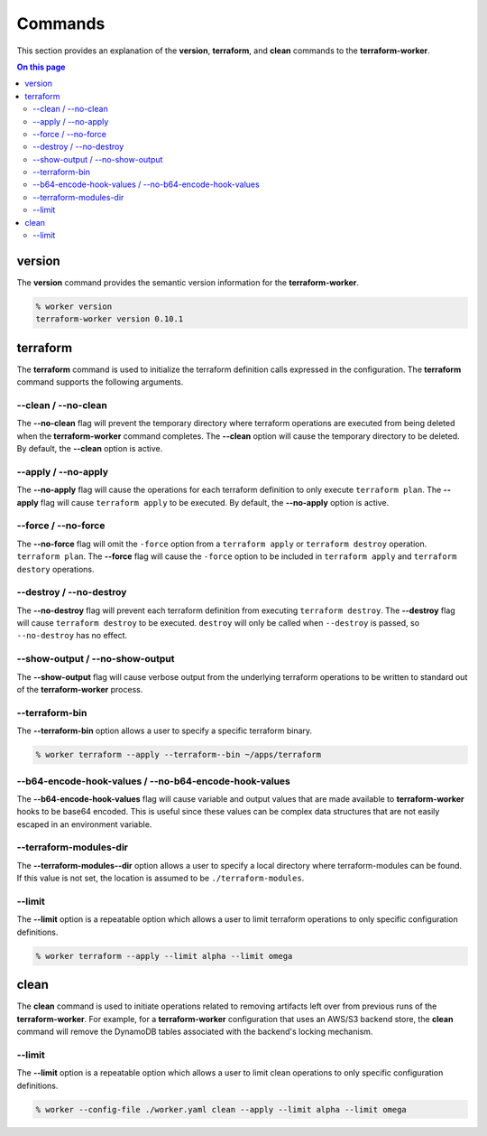 Commands
========

This section provides an explanation of the **version**, **terraform**, and **clean** commands
to the **terraform-worker**.

.. contents:: On this page
   :depth: 3

version
-------

.. index::
   pair: commands; version

The **version** command provides the semantic version information for the **terraform-worker**.

.. code-block:: bash

   % worker version
   terraform-worker version 0.10.1

terraform
---------

.. index::
   pair: commands; terraform

The **terraform** command is used to initialize the terraform definition calls expressed in the
configuration.  The **terraform** command supports the following arguments.

\-\-clean / \-\-no-clean
++++++++++++++++++++++++

.. index::
   triple: terraform; options; --no-clean
.. index::
   triple: terraform; options; --clean

The **--no-clean** flag will prevent the temporary directory where terraform operations are executed
from being deleted when the **terraform-worker** command completes.  The **--clean** option will cause
the temporary directory to be deleted.  By default, the **--clean** option is active.

\-\-apply / \-\-no-apply
++++++++++++++++++++++++

.. index::
   triple: terraform; options; --no-apply
.. index::
   triple: terraform; options; --apply

The **--no-apply** flag will cause the operations for each terraform definition to only execute
``terraform plan``.  The **--apply** flag will cause ``terraform apply`` to be executed.  By default,
the **--no-apply** option is active.

\-\-force / \-\-no-force
++++++++++++++++++++++++

.. index::
   triple: terraform; options; --no-force
.. index::
   triple: terraform; options; --force

The **--no-force** flag will omit the ``-force`` option from a ``terraform apply`` or ``terraform destroy`` operation.
``terraform plan``.  The **--force** flag will cause the ``-force`` option to be included in ``terraform apply`` and 
``terraform destory`` operations.

\-\-destroy / \-\-no-destroy
++++++++++++++++++++++++++++

.. index::
   triple: terraform command; options; --no-destroy
.. index::
   triple: terraform command; options; --destroy

The **--no-destroy** flag will prevent each terraform definition from executing ``terraform destroy``.  The **--destroy**
flag will cause ``terraform destroy`` to be executed. ``destroy`` will only be called when ``--destroy`` is passed, so
``--no-destroy`` has no effect.

\-\-show-output / \-\-no-show-output
++++++++++++++++++++++++++++++++++++

.. index::
   triple: terraform command; options; --no-show-output
.. index::
   triple: terraform command; options; --show-output

The **--show-output** flag will cause verbose output from the underlying terraform operations to be written to standard out
of the **terraform-worker** process.

\-\-terraform-bin
+++++++++++++++++

.. index::
   triple: terraform command; options; --terraform-bin

The **--terraform-bin** option allows a user to specify a specific terraform binary.

.. code-block:: bash

   % worker terraform --apply --terraform--bin ~/apps/terraform

.. _base-64-option:

\-\-b64-encode-hook-values / \-\-no-b64-encode-hook-values
++++++++++++++++++++++++++++++++++++++++++++++++++++++++++

.. index::
   triple: terraform command; options; --no-b64-encode-hook-values
.. index::
   triple: terraform command; options; --b64-encode-hook-values

The **--b64-encode-hook-values** flag will cause variable and output values that are made available to **terraform-worker**
hooks to be base64 encoded.  This is useful since these values can be complex data structures that are not easily escaped
in an environment variable.

.. seealso::
   :doc:`./hooks`

\-\-terraform-modules-dir
+++++++++++++++++++++++++

.. index::
   triple: terraform command; options; --terraform-modules-dir

The **--terraform-modules--dir** option allows a user to specify a local directory where terraform-modules can be found.
If this value is not set, the location is assumed to be ``./terraform-modules``.

.. seealso::
   :ref:`terraform-modules`

\-\-limit
+++++++++

.. index::
   triple: terraform command; options; --limit

The **--limit** option is a repeatable option which allows a user to limit terraform operations to only specific
configuration definitions.

.. code-block:: bash

   % worker terraform --apply --limit alpha --limit omega

clean
-----

.. index::
   pair: commands; clean

The **clean** command is used to initiate operations related to removing artifacts left over
from previous runs of the **terraform-worker**.  For example, for a **terraform-worker** configuration
that uses an AWS/S3 backend store, the **clean** command will remove the DynamoDB tables associated
with the backend's locking mechanism.

\-\-limit
+++++++++

.. index::
   triple: --config-file ./worker.yaml clean command; options; --limit

The **--limit** option is a repeatable option which allows a user to limit clean operations to only specific
configuration definitions.

.. code-block:: bash

   % worker --config-file ./worker.yaml clean --apply --limit alpha --limit omega
